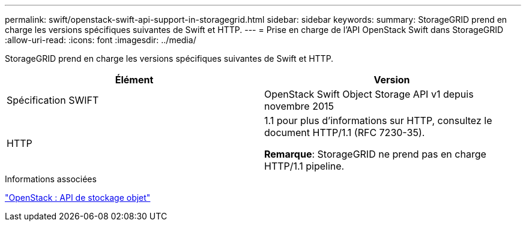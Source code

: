 ---
permalink: swift/openstack-swift-api-support-in-storagegrid.html 
sidebar: sidebar 
keywords:  
summary: StorageGRID prend en charge les versions spécifiques suivantes de Swift et HTTP. 
---
= Prise en charge de l'API OpenStack Swift dans StorageGRID
:allow-uri-read: 
:icons: font
:imagesdir: ../media/


[role="lead"]
StorageGRID prend en charge les versions spécifiques suivantes de Swift et HTTP.

|===
| Élément | Version 


 a| 
Spécification SWIFT
 a| 
OpenStack Swift Object Storage API v1 depuis novembre 2015



 a| 
HTTP
 a| 
1.1 pour plus d'informations sur HTTP, consultez le document HTTP/1.1 (RFC 7230-35).

*Remarque*: StorageGRID ne prend pas en charge HTTP/1.1 pipeline.

|===
.Informations associées
http://docs.openstack.org/developer/swift/api/object_api_v1_overview.html["OpenStack : API de stockage objet"]
